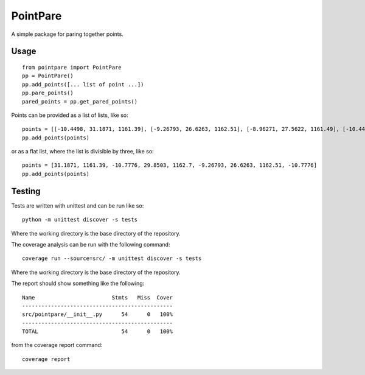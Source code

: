 
=========
PointPare
=========

A simple package for paring together points.

Usage
=====

::

  from pointpare import PointPare
  pp = PointPare()
  pp.add_points([... list of point ...])
  pp.pare_points()
  pared_points = pp.get_pared_points()

Points can be provided as a list of lists, like so::

  points = [[-10.4498, 31.1871, 1161.39], [-9.26793, 26.6263, 1162.51], [-8.96271, 27.5622, 1161.49], [-10.4498, 31.1871, 1161.39]]
  pp.add_points(points)

or as a flat list, where the list is divisible by three, like so::

  points = [31.1871, 1161.39, -10.7776, 29.8503, 1162.7, -9.26793, 26.6263, 1162.51, -10.7776]
  pp.add_points(points)

Testing
=======

Tests are written with unittest and can be run like so::

  python -m unittest discover -s tests

Where the working directory is the base directory of the repository.

The coverage analysis can be run with the following command::

  coverage run --source=src/ -m unittest discover -s tests

Where the working directory is the base directory of the repository.

The report should show something like the following::

  Name                        Stmts   Miss  Cover
  -----------------------------------------------
  src/pointpare/__init__.py      54      0   100%
  -----------------------------------------------
  TOTAL                          54      0   100%

from the coverage report command::

  coverage report

